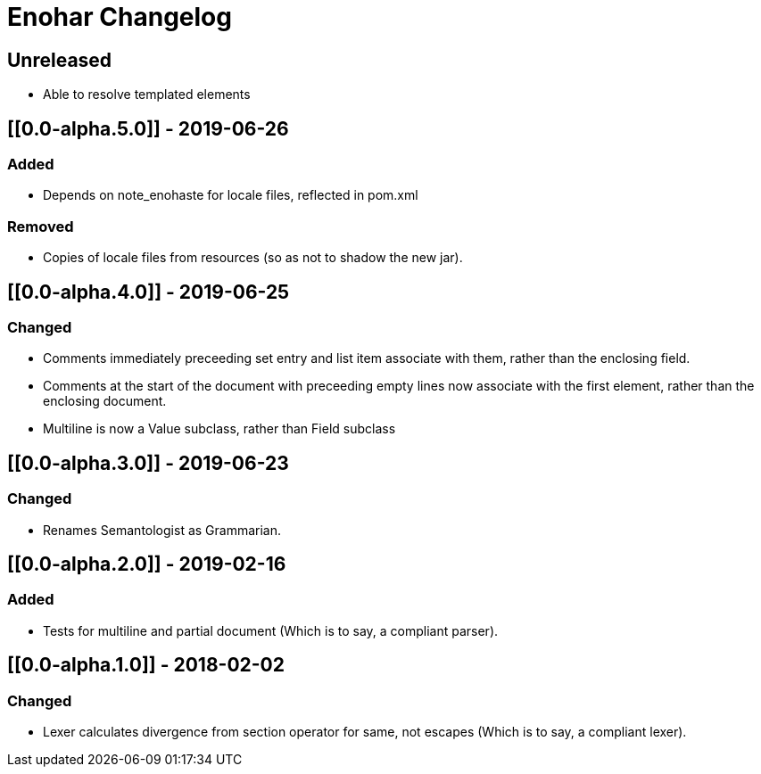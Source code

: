 
= Enohar Changelog

== Unreleased

* Able to resolve templated elements

== [[0.0-alpha.5.0]] - 2019-06-26

=== Added

* Depends on note_enohaste for locale files, reflected in pom.xml

=== Removed

* Copies of locale files from resources (so as not to shadow the new jar).

== [[0.0-alpha.4.0]] - 2019-06-25

=== Changed

* Comments immediately preceeding set entry and list item associate with them, rather than the enclosing field.
* Comments at the start of the document with preceeding empty lines now associate with the first element, rather than the enclosing document. 
* Multiline is now a Value subclass, rather than Field subclass

== [[0.0-alpha.3.0]] - 2019-06-23

=== Changed

* Renames Semantologist as Grammarian.

== [[0.0-alpha.2.0]] - 2019-02-16

=== Added

* Tests for multiline and partial document (Which is to say, a compliant parser).

== [[0.0-alpha.1.0]] - 2018-02-02

=== Changed

* Lexer calculates divergence from section operator for same, not escapes (Which is to say, a compliant lexer).

// Added Changed Removed